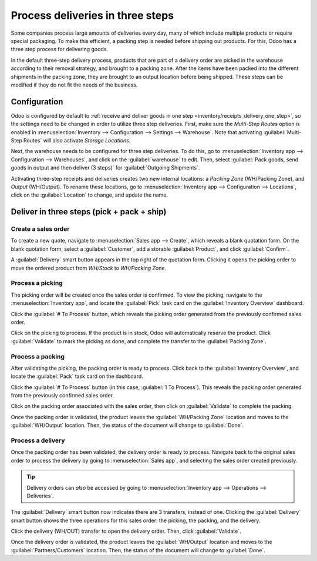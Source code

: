 =================================
Process deliveries in three steps
=================================

.. _inventory/delivery_three_steps:

Some companies process large amounts of deliveries every day, many of which include multiple
products or require special packaging. To make this efficient, a packing step is needed before
shipping out products. For this, Odoo has a three step process for delivering goods.

In the default three-step delivery process, products that are part of a delivery order are picked in
the warehouse according to their removal strategy, and brought to a packing zone. After the items
have been packed into the different shipments in the packing zone, they are brought to an output
location before being shipped. These steps can be modified if they do not fit the needs of the
business.

Configuration
=============

Odoo is configured by default to :ref:`receive and deliver goods in one step
<inventory/receipts_delivery_one_step>`, so the settings need to be changed in order to utilize
three step deliveries. First, make sure the *Multi-Step Routes* option is enabled in
:menuselection:`Inventory --> Configuration --> Settings --> Warehouse`. Note that activating
:guilabel:`Multi-Step Routes` will also activate *Storage Locations*.

.. image:: delivery_three_steps/delivery-three-steps-multi-step-routes.png
   :align: center
   :alt: Activate multi-step routes and storage locations in inventory settings.

Next, the warehouse needs to be configured for three step deliveries. To do this, go to
:menuselection:`Inventory app --> Configuration --> Warehouses`, and click on the
:guilabel:`warehouse` to edit. Then, select :guilabel:`Pack goods, send goods in output and then
deliver (3 steps)` for :guilabel:`Outgoing Shipments`.

.. image:: delivery_three_steps/delivery-three-steps-outgoing-shipments.png
   :align: center
   :alt: Set outgoing shipment option to deliver in three steps.

Activating three-step receipts and deliveries creates two new internal locations: a *Packing Zone*
(WH/Packing Zone), and *Output* (WH/Output). To rename these locations, go to
:menuselection:`Inventory app --> Configuration --> Locations`, click on the :guilabel:`Location` to
change, and update the name.

Deliver in three steps (pick + pack + ship)
===========================================

Create a sales order
--------------------

To create a new quote, navigate to :menuselection:`Sales app --> Create`, which reveals a blank
quotation form. On the blank quotation form, select a :guilabel:`Customer`, add a storable
:guilabel:`Product`, and click :guilabel:`Confirm`.

A :guilabel:`Delivery` smart button appears in the top right of the quotation form. Clicking it
opens the picking order to move the ordered product from `WH/Stock` to `WH/Packing Zone`.

.. image:: delivery_three_steps/delivery-three-steps-smart-button.png
   :align: center
   :alt: After confirming the sales order, the Delivery smart button appears showing three items
         associated with it.

Process a picking
-----------------

The picking order will be created once the sales order is confirmed. To view the picking, navigate
to the :menuselection:`Inventory app`, and locate the :guilabel:`Pick` task card on the
:guilabel:`Inventory Overview` dashboard.

Click the :guilabel:`# To Process` button, which reveals the picking order generated from the
previously confirmed sales order.

Click on the picking to process. If the product is in stock, Odoo will automatically reserve the
product. Click :guilabel:`Validate` to mark the picking as done, and complete the transfer to the
:guilabel:`Packing Zone`.

.. image:: delivery_three_steps/delivery-three-steps-picking-order.png
   :align: center
   :alt: Picking order operation showing source location and destination location.

Process a packing
-----------------

After validating the picking, the packing order is ready to process. Click back to the
:guilabel:`Inventory Overview`, and locate the :guilabel:`Pack` task card on the dashboard.

Click the :guilabel:`# To Process` button (in this case, :guilabel:`1 To Process`). This reveals the
packing order generated from the previously confirmed sales order.

Click on the packing order associated with the sales order, then click on :guilabel:`Validate` to
complete the packing.

.. image:: delivery_three_steps/delivery-three-steps-packing-order.png
   :align: center
   :alt: Packing order operation showing source location and destination location.

Once the packing order is validated, the product leaves the :guilabel:`WH/Packing Zone` location and
moves to the :guilabel:`WH/Output` location. Then, the status of the document will change to
:guilabel:`Done`.

Process a delivery
------------------

Once the packing order has been validated, the delivery order is ready to process. Navigate back to
the original sales order to process the delivery by going to :menuselection:`Sales app`, and
selecting the sales order created previously.

.. tip::
   Delivery orders can *also* be accessed by going to :menuselection:`Inventory app --> Operations
   --> Deliveries`.

The :guilabel:`Delivery` smart button now indicates there are 3 transfers, instead of one. Clicking
the :guilabel:`Delivery` smart button shows the three operations for this sales order: the picking,
the packing, and the delivery.

Click the delivery (WH/OUT) transfer to open the delivery order. Then, click :guilabel:`Validate`.

.. image:: delivery_three_steps/delivery-three-steps-delivery-order.png
   :align: center
   :alt: Click Validate on the delivery order to transfer the product from the output location to
         the customer location.

Once the delivery order is validated, the product leaves the :guilabel:`WH/Output` location and
moves to the :guilabel:`Partners/Customers` location. Then, the status of the document will change
to :guilabel:`Done`.

